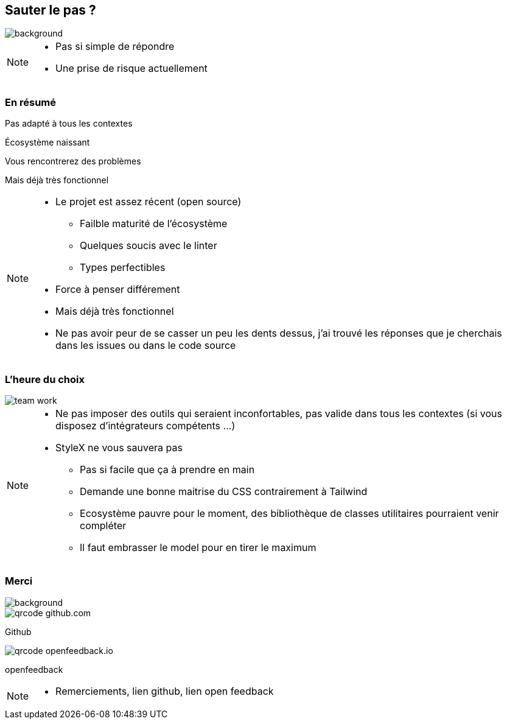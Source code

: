 [.sauter-le-pas]
== Sauter le pas ?
image::images/sauter-le-pas.jpeg[background, size=700px]

[NOTE.speaker]
--
* Pas si simple de répondre
* Une prise de risque actuellement
--

=== En résumé

[%step]
Pas adapté à tous les contextes

[%step]
Écosystème naissant

[%step]
Vous rencontrerez des problèmes

[%step]
Mais déjà très fonctionnel

[NOTE.speaker]
--
* Le projet est assez récent (open source)
** Failble maturité de l'écosystème
** Quelques soucis avec le linter
** Types perfectibles
* Force à penser différement
* Mais déjà très fonctionnel
* Ne pas avoir peur de se casser un peu les dents dessus, j'ai trouvé les réponses que je cherchais dans les issues ou dans le code source
--

=== L'heure du choix

image::images/team-work.jpg[]

[NOTE.speaker]
--
* Ne pas imposer des outils qui seraient inconfortables, pas valide dans tous les contextes (si vous disposez d'intégrateurs compétents ...)
* StyleX ne vous sauvera pas
** Pas si facile que ça à prendre en main
** Demande une bonne maitrise du CSS contrairement à Tailwind
** Ecosystème pauvre pour le moment, des bibliothèque de classes utilitaires pourraient venir compléter
** Il faut embrasser le model pour en tirer le maximum
--

[.questions]
=== Merci

image::images/des-questions.jpeg[background, size=cover]

[.qrcode.github]
image::images/qrcode_github.com.png[]
--
[.qrcode.title.github]
Github
--

[.qrcode.openfeedback]
image::images/qrcode_openfeedback.io.png[]
--
[.qrcode.title.openfeedback]
openfeedback
--



[NOTE.speaker]
--
* Remerciements, lien github, lien open feedback
--


